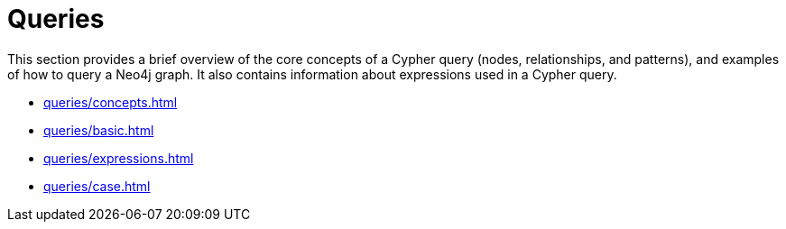 = Queries

This section provides a brief overview of the core concepts of a Cypher query (nodes, relationships, and patterns), and examples of how to query a Neo4j graph.
It also contains information about expressions used in a Cypher query.

* xref:queries/concepts.adoc[]
* xref:queries/basic.adoc[]
* xref:queries/expressions.adoc[]
* xref:queries/case.adoc[]
